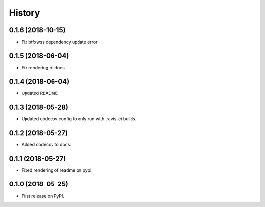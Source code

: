 =======
History
=======

0.1.6 (2018-10-15)
------------------

* Fix btfxwss dependency update error


0.1.5 (2018-06-04)
------------------

* Fix rendering of docs


0.1.4 (2018-06-04)
------------------

* Updated README


0.1.3 (2018-05-28)
------------------

* Updated codecov config to only run with travis-ci builds.


0.1.2 (2018-05-27)
------------------

* Added codecov to docs.


0.1.1 (2018-05-27)
------------------

* Fixed rendering of readme on pypi.


0.1.0 (2018-05-25)
------------------

* First release on PyPI.
